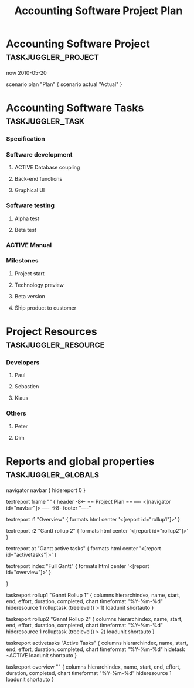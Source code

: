#+TODO: TODO(t) ACTIVE(a) HOLD(h) | DONE(d)
#+TAGS: taskjuggler_project taskjuggler_task taskjuggler_resource taskjuggler_globals
#+DRAWERS: PROPERTIES TJ
#+EXPORT_EXCLUDE_TAGS: taskjuggler_project taskjuggler_resource taskjuggler_globals

#+TITLE: Accounting Software Project Plan

* Accounting Software Project 												   :taskjuggler_project:
:PROPERTIES:
:COLUMNS: %40ITEM(Project) %10start %10finish %4duration %1TAGS
:start: 2010-04-21
:finish: 2010-12-31
:END:
:TJ:
now 2010-05-20

scenario plan "Plan" {
	scenario actual "Actual"
}
:END:

* Accounting Software Tasks														  :taskjuggler_task:
:PROPERTIES:
:COLUMNS: %40ITEM(Task) %12task_id(ID) %15allocate(Allocate) %10start %6duration %3complete(%%) %30BLOCKER %2ORDERED(^v) %10flags(Flags) %1TAGS
:start: 2010-04-21
:END:
*** Specification
	:PROPERTIES:
	:duration:   20d
	:allocate: dev
	:task_id:  spec
	:END:
*** Software development
	:PROPERTIES:
	:allocate: dev
	:task_id:  dev
	:BLOCKER:  spec
	:ORDERED:  t
	:END:
***** ACTIVE Database coupling
	  :PROPERTIES:
	  :duration:   20d
	  :END:
***** Back-end functions
	  :PROPERTIES:
	  :duration:   30d
	  :END:
***** Graphical UI
	  :PROPERTIES:
	  :duration:   35d
	  :allocate: paul, seb
	  :END:
*** Software testing
	:PROPERTIES:
	:allocate: peter
	:task_id:  test
	:BLOCKER:  dev
	:ORDERED:  t
	:END:
***** Alpha test
	  :PROPERTIES:
	  :duration: 5d
	  :END:
***** Beta test
	  :PROPERTIES:
	  :duration: 20d
	  :END:
*** ACTIVE Manual 
	:PROPERTIES:
	:duration: 50d
	:allocate: dim
	:BLOCKER:  spec
	:END: 
*** Milestones
***** Project start
***** Technology preview
***** Beta version
***** Ship product to customer
* Project Resources															  :taskjuggler_resource:
:PROPERTIES:
:COLUMNS: %40ITEM(Resource) %12resource_id(ID) %1TAGS
:END:
*** Developers
	:PROPERTIES:
	:resource_id: dev
	:END:
***** Paul
***** Sebastien
	  :PROPERTIES:
	  :resource_id: seb
	  :END:
***** Klaus
*** Others
***** Peter
***** Dim
* Reports and global properties												   :taskjuggler_globals:
:TJ:
navigator navbar {
  hidereport 0
}

textreport frame "" {
  header -8<-
    == Project Plan ==
    ----
    <[navigator id="navbar"]>
    ----
  ->8-
  footer "----"

  textreport r1 "Overview" {
    formats html
	center '<[report id="rollup1"]>'
  }

  textreport r2 "Gantt rollup 2" {
    formats html
	center '<[report id="rollup2"]>'
  }
  
  textreport at "Gantt active tasks" {
    formats html
	center '<[report id="activetasks"]>'
  }

  textreport index "Full Gantt" {
    formats html
	center '<[report id="overview"]>'
  }

}

taskreport rollup1 "Gannt Rollup 1" {
  columns hierarchindex, name, start, end, effort, duration, completed, chart
  timeformat "%Y-%m-%d"
  hideresource 1
  rolluptask (treelevel() > 1)
  loadunit shortauto
}

taskreport rollup2 "Gannt Rollup 2" {
  columns hierarchindex, name, start, end, effort, duration, completed, chart
  timeformat "%Y-%m-%d"
  hideresource 1
  rolluptask (treelevel() > 2)
  loadunit shortauto
}

taskreport activetasks "Active Tasks" {
  columns hierarchindex, name, start, end, effort, duration, completed, chart
  timeformat "%Y-%m-%d"
  hidetask ~ACTIVE
  loadunit shortauto
}

taskreport overview "" {
  columns hierarchindex, name, start, end, effort, duration, completed, chart
  timeformat "%Y-%m-%d"
  hideresource 1
  loadunit shortauto
}
:END:

